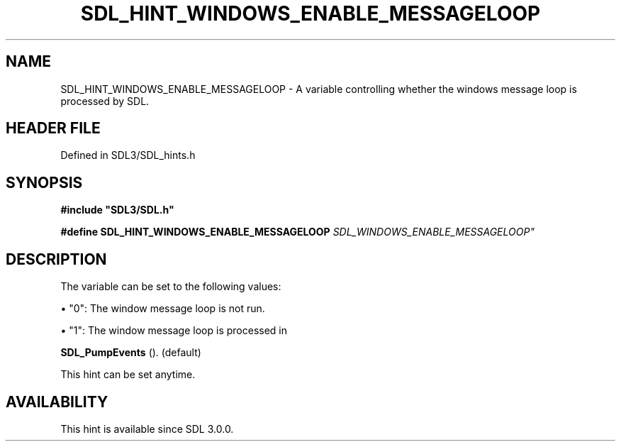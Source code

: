 .\" This manpage content is licensed under Creative Commons
.\"  Attribution 4.0 International (CC BY 4.0)
.\"   https://creativecommons.org/licenses/by/4.0/
.\" This manpage was generated from SDL's wiki page for SDL_HINT_WINDOWS_ENABLE_MESSAGELOOP:
.\"   https://wiki.libsdl.org/SDL_HINT_WINDOWS_ENABLE_MESSAGELOOP
.\" Generated with SDL/build-scripts/wikiheaders.pl
.\"  revision SDL-prerelease-3.1.1-227-gd42d66149
.\" Please report issues in this manpage's content at:
.\"   https://github.com/libsdl-org/sdlwiki/issues/new
.\" Please report issues in the generation of this manpage from the wiki at:
.\"   https://github.com/libsdl-org/SDL/issues/new?title=Misgenerated%20manpage%20for%20SDL_HINT_WINDOWS_ENABLE_MESSAGELOOP
.\" SDL can be found at https://libsdl.org/
.de URL
\$2 \(laURL: \$1 \(ra\$3
..
.if \n[.g] .mso www.tmac
.TH SDL_HINT_WINDOWS_ENABLE_MESSAGELOOP 3 "SDL 3.1.1" "SDL" "SDL3 FUNCTIONS"
.SH NAME
SDL_HINT_WINDOWS_ENABLE_MESSAGELOOP \- A variable controlling whether the windows message loop is processed by SDL\[char46]
.SH HEADER FILE
Defined in SDL3/SDL_hints\[char46]h

.SH SYNOPSIS
.nf
.B #include \(dqSDL3/SDL.h\(dq
.PP
.BI "#define SDL_HINT_WINDOWS_ENABLE_MESSAGELOOP "SDL_WINDOWS_ENABLE_MESSAGELOOP"
.fi
.SH DESCRIPTION
The variable can be set to the following values:


\(bu "0": The window message loop is not run\[char46]

\(bu "1": The window message loop is processed in
  
.BR SDL_PumpEvents
()\[char46] (default)

This hint can be set anytime\[char46]

.SH AVAILABILITY
This hint is available since SDL 3\[char46]0\[char46]0\[char46]

